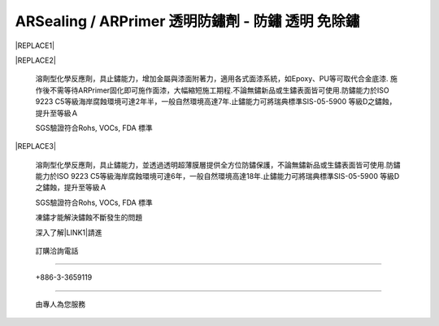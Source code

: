 
.. _h2f273b604767294118235b21703b1742:

ARSealing / ARPrimer 透明防鏽劑 - 防鏽 透明 免除鏽
**************************************************


|REPLACE1|

.. _h2c1d74277104e41780968148427e:




.. _h2c1d74277104e41780968148427e:





|REPLACE2|

    溶劑型化學反應劑，具止鏽能力，增加金屬與漆面附著力，適用各式面漆系統，如Epoxy、PU等可取代合金底漆. 施作後不需等待ARPrimer固化即可施作面漆，大幅縮短施工期程.不論無鏽新品或生鏽表面皆可使用.防鏽能力於ISO 9223 C5等級海岸腐蝕環境可達2年半，一般自然環境高達7年.止鏽能力可將瑞典標準SIS-05-5900 等級D之鏽蝕，提升至等級Ａ

    SGS驗證符合Rohs, VOCs, FDA 標準


|REPLACE3|

    溶劑型化學反應劑，具止鏽能力，並透過透明超薄膜層提供全方位防鏽保護，不論無鏽新品或生鏽表面皆可使用.防鏽能力於ISO 9223 C5等級海岸腐蝕環境可達6年，一般自然環境高達18年.止鏽能力可將瑞典標準SIS-05-5900 等級D之鏽蝕，提升至等級Ａ

    SGS驗證符合Rohs, VOCs, FDA 標準

    凍鏽才能解決鏽蝕不斷發生的問題

    深入了解\ |LINK1|\ 請進

.. _h3a4f224b78103a591f3c111f7943593d:

    訂購洽詢電話
################

.. _h6b2c4760705650533629422e633a47f:

    +886-3-3659119
##################

    由專人為您服務


.. bottom of content


.. |REPLACE1| raw:: html

    <style>
    td {
       border: solid 1px #ffffff !important;
    }
    </style>
.. |REPLACE2| raw:: html

    <table cellspacing="0" cellpadding="0" style="width:100%">
    <tbody>
    <tr><td style="width:54%;vertical-align:Top;padding-top:5px;padding-bottom:5px;padding-left:5px;padding-right:5px;border:solid 1px #000000"><p style="font-size:14px"><span  style="font-size:14px">ARPrimer M3100 底塗型透明防鏽劑 專業級1號</span></p><ul style="list-style:disc;list-style-image:inherit;padding:0px 40px;margin:initial"><li style="list-style:inherit;list-style-image:inherit">全方位防鏽，適用任何金屬、漆面</li><li style="list-style:inherit;list-style-image:inherit">快速止鏽、免除鏽、施作快速</li><li style="list-style:inherit;list-style-image:inherit">防止腐蝕擴散</li><li style="list-style:inherit;list-style-image:inherit">不用等待固化，立即可施作面漆</li><li style="list-style:inherit;list-style-image:inherit">取代合金底漆，提高漆面與金屬附著力</li><li style="list-style:inherit;list-style-image:inherit">可刷塗、噴塗，無黏度，施作面積大</li><li style="list-style:inherit;list-style-image:inherit">適用各式面漆系統(如:Epoxy、PU等)</li><li style="list-style:inherit;list-style-image:inherit">節省工時，施工期短，期程容易安排</li><li style="list-style:inherit;list-style-image:inherit">應用溫度範圍 -190 ~ +250 ℃</li></ul><p style="font-size:16px"></td><td style="width:46%;vertical-align:Top;padding-top:5px;padding-bottom:5px;padding-left:5px;padding-right:5px;border:solid 1px #000000"><p><img src="_images/影片_1.png" style="width:140px;height:178px;vertical-align: baseline;"></p></td></tr>
    </tbody></table>

.. |REPLACE3| raw:: html

    <table cellspacing="0" cellpadding="0" style="width:100%">
    <tbody>
    <tr><td style="width:53%;vertical-align:Top;padding-top:5px;padding-bottom:5px;padding-left:5px;padding-right:5px;border:solid 1px #000000"><p style="font-size:14px"><span  style="font-size:14px">ARSealing M3300 密封型透明防鏽劑 專業級3號 </span></p><p style="font-size:14px"><span  style="font-size:14px">（原型號：AR）</span></p><ul style="list-style:disc;list-style-image:inherit;padding:0px 40px;margin:initial"><li style="list-style:inherit;list-style-image:inherit">全方位防鏽，適用任何金屬、漆面</li><li style="list-style:inherit;list-style-image:inherit">快速止鏽、免除鏽、施作快速</li><li style="list-style:inherit;list-style-image:inherit">透明超薄膜保護層，延長金屬、漆面使用壽命</li><li style="list-style:inherit;list-style-image:inherit">可刷塗、噴塗，無黏度，施作面積大</li><li style="list-style:inherit;list-style-image:inherit">節省工時，施工期短，期程容易安排</li><li style="list-style:inherit;list-style-image:inherit">應用溫度範圍 -190 ~ +250 ℃</li></ul><p style="font-size:16px"><p style="font-size:16px"></td><td style="width:47%;vertical-align:Top;padding-top:5px;padding-bottom:5px;padding-left:5px;padding-right:5px;border:solid 1px #000000"><p><img src="_images/影片_2.png" style="width:134px;height:173px;vertical-align: baseline;"></p></td></tr>
    </tbody></table>


.. |LINK1| raw:: html

    <a href="http://tw.neusauber.com" target="_blank">AR透明防鏽劑</a>


.. |IMG1| image:: static/影片_1.png
   :height: 178 px
   :width: 140 px

.. |IMG2| image:: static/影片_2.png
   :height: 173 px
   :width: 134 px
